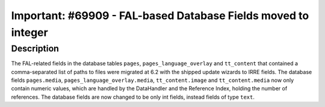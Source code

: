 ==============================================================
Important: #69909 - FAL-based Database Fields moved to integer
==============================================================

Description
===========

The FAL-related fields in the database tables ``pages``, ``pages_language_overlay`` and ``tt_content`` that contained
a comma-separated list of paths to files were migrated at 6.2 with the shipped update wizards to IRRE fields.
The database fields ``pages.media``, ``pages_language_overlay.media``, ``tt_content.image`` and ``tt_content.media``
now only contain numeric values, which are handled by the DataHandler and the Reference Index, holding
the number of references. The database fields are now changed to be only int fields, instead fields of type ``text``.